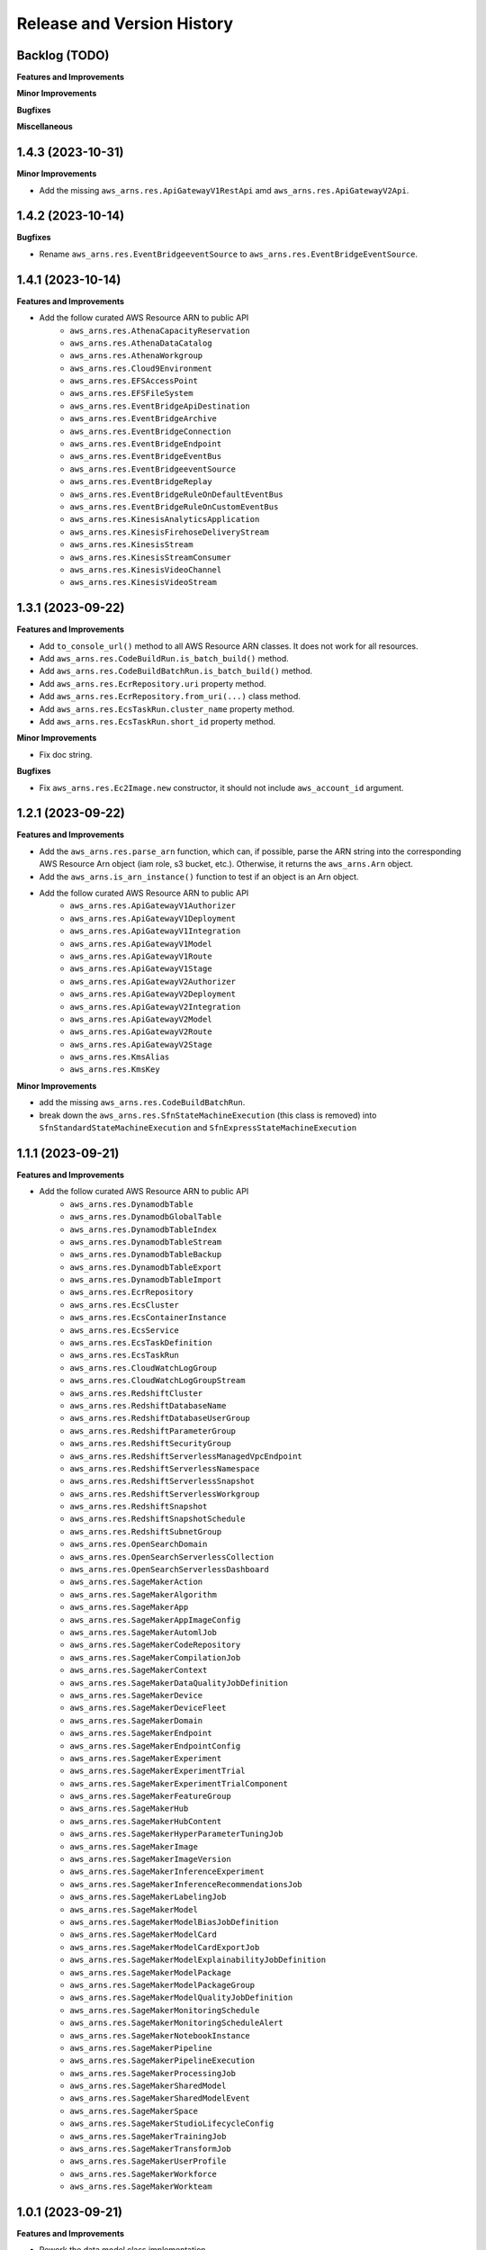 .. _release_history:

Release and Version History
==============================================================================


Backlog (TODO)
~~~~~~~~~~~~~~~~~~~~~~~~~~~~~~~~~~~~~~~~~~~~~~~~~~~~~~~~~~~~~~~~~~~~~~~~~~~~~~
**Features and Improvements**

**Minor Improvements**

**Bugfixes**

**Miscellaneous**


1.4.3 (2023-10-31)
~~~~~~~~~~~~~~~~~~~~~~~~~~~~~~~~~~~~~~~~~~~~~~~~~~~~~~~~~~~~~~~~~~~~~~~~~~~~~~
**Minor Improvements**

- Add the missing ``aws_arns.res.ApiGatewayV1RestApi`` amd ``aws_arns.res.ApiGatewayV2Api``.


1.4.2 (2023-10-14)
~~~~~~~~~~~~~~~~~~~~~~~~~~~~~~~~~~~~~~~~~~~~~~~~~~~~~~~~~~~~~~~~~~~~~~~~~~~~~~
**Bugfixes**

- Rename ``aws_arns.res.EventBridgeeventSource`` to ``aws_arns.res.EventBridgeEventSource``.


1.4.1 (2023-10-14)
~~~~~~~~~~~~~~~~~~~~~~~~~~~~~~~~~~~~~~~~~~~~~~~~~~~~~~~~~~~~~~~~~~~~~~~~~~~~~~
**Features and Improvements**

- Add the follow curated AWS Resource ARN to public API
    - ``aws_arns.res.AthenaCapacityReservation``
    - ``aws_arns.res.AthenaDataCatalog``
    - ``aws_arns.res.AthenaWorkgroup``
    - ``aws_arns.res.Cloud9Environment``
    - ``aws_arns.res.EFSAccessPoint``
    - ``aws_arns.res.EFSFileSystem``
    - ``aws_arns.res.EventBridgeApiDestination``
    - ``aws_arns.res.EventBridgeArchive``
    - ``aws_arns.res.EventBridgeConnection``
    - ``aws_arns.res.EventBridgeEndpoint``
    - ``aws_arns.res.EventBridgeEventBus``
    - ``aws_arns.res.EventBridgeeventSource``
    - ``aws_arns.res.EventBridgeReplay``
    - ``aws_arns.res.EventBridgeRuleOnDefaultEventBus``
    - ``aws_arns.res.EventBridgeRuleOnCustomEventBus``
    - ``aws_arns.res.KinesisAnalyticsApplication``
    - ``aws_arns.res.KinesisFirehoseDeliveryStream``
    - ``aws_arns.res.KinesisStream``
    - ``aws_arns.res.KinesisStreamConsumer``
    - ``aws_arns.res.KinesisVideoChannel``
    - ``aws_arns.res.KinesisVideoStream``


1.3.1 (2023-09-22)
~~~~~~~~~~~~~~~~~~~~~~~~~~~~~~~~~~~~~~~~~~~~~~~~~~~~~~~~~~~~~~~~~~~~~~~~~~~~~~
**Features and Improvements**

- Add ``to_console_url()`` method to all AWS Resource ARN classes. It does not work for all resources.
- Add ``aws_arns.res.CodeBuildRun.is_batch_build()`` method.
- Add ``aws_arns.res.CodeBuildBatchRun.is_batch_build()`` method.
- Add ``aws_arns.res.EcrRepository.uri`` property method.
- Add ``aws_arns.res.EcrRepository.from_uri(...)`` class method.
- Add ``aws_arns.res.EcsTaskRun.cluster_name`` property method.
- Add ``aws_arns.res.EcsTaskRun.short_id`` property method.

**Minor Improvements**

- Fix doc string.

**Bugfixes**

- Fix ``aws_arns.res.Ec2Image.new`` constructor, it should not include ``aws_account_id`` argument.


1.2.1 (2023-09-22)
~~~~~~~~~~~~~~~~~~~~~~~~~~~~~~~~~~~~~~~~~~~~~~~~~~~~~~~~~~~~~~~~~~~~~~~~~~~~~~
**Features and Improvements**

- Add the ``aws_arns.res.parse_arn`` function, which can, if possible, parse the ARN string into the corresponding AWS Resource Arn object (iam role, s3 bucket, etc.). Otherwise, it returns the ``aws_arns.Arn`` object.
- Add the ``aws_arns.is_arn_instance()`` function to test if an object is an Arn object.
- Add the follow curated AWS Resource ARN to public API
    - ``aws_arns.res.ApiGatewayV1Authorizer``
    - ``aws_arns.res.ApiGatewayV1Deployment``
    - ``aws_arns.res.ApiGatewayV1Integration``
    - ``aws_arns.res.ApiGatewayV1Model``
    - ``aws_arns.res.ApiGatewayV1Route``
    - ``aws_arns.res.ApiGatewayV1Stage``
    - ``aws_arns.res.ApiGatewayV2Authorizer``
    - ``aws_arns.res.ApiGatewayV2Deployment``
    - ``aws_arns.res.ApiGatewayV2Integration``
    - ``aws_arns.res.ApiGatewayV2Model``
    - ``aws_arns.res.ApiGatewayV2Route``
    - ``aws_arns.res.ApiGatewayV2Stage``
    - ``aws_arns.res.KmsAlias``
    - ``aws_arns.res.KmsKey``

**Minor Improvements**

- add the missing ``aws_arns.res.CodeBuildBatchRun``.
- break down the ``aws_arns.res.SfnStateMachineExecution`` (this class is removed) into ``SfnStandardStateMachineExecution`` and ``SfnExpressStateMachineExecution``


1.1.1 (2023-09-21)
~~~~~~~~~~~~~~~~~~~~~~~~~~~~~~~~~~~~~~~~~~~~~~~~~~~~~~~~~~~~~~~~~~~~~~~~~~~~~~
**Features and Improvements**

- Add the follow curated AWS Resource ARN to public API
    - ``aws_arns.res.DynamodbTable``
    - ``aws_arns.res.DynamodbGlobalTable``
    - ``aws_arns.res.DynamodbTableIndex``
    - ``aws_arns.res.DynamodbTableStream``
    - ``aws_arns.res.DynamodbTableBackup``
    - ``aws_arns.res.DynamodbTableExport``
    - ``aws_arns.res.DynamodbTableImport``
    - ``aws_arns.res.EcrRepository``
    - ``aws_arns.res.EcsCluster``
    - ``aws_arns.res.EcsContainerInstance``
    - ``aws_arns.res.EcsService``
    - ``aws_arns.res.EcsTaskDefinition``
    - ``aws_arns.res.EcsTaskRun``
    - ``aws_arns.res.CloudWatchLogGroup``
    - ``aws_arns.res.CloudWatchLogGroupStream``
    - ``aws_arns.res.RedshiftCluster``
    - ``aws_arns.res.RedshiftDatabaseName``
    - ``aws_arns.res.RedshiftDatabaseUserGroup``
    - ``aws_arns.res.RedshiftParameterGroup``
    - ``aws_arns.res.RedshiftSecurityGroup``
    - ``aws_arns.res.RedshiftServerlessManagedVpcEndpoint``
    - ``aws_arns.res.RedshiftServerlessNamespace``
    - ``aws_arns.res.RedshiftServerlessSnapshot``
    - ``aws_arns.res.RedshiftServerlessWorkgroup``
    - ``aws_arns.res.RedshiftSnapshot``
    - ``aws_arns.res.RedshiftSnapshotSchedule``
    - ``aws_arns.res.RedshiftSubnetGroup``
    - ``aws_arns.res.OpenSearchDomain``
    - ``aws_arns.res.OpenSearchServerlessCollection``
    - ``aws_arns.res.OpenSearchServerlessDashboard``
    - ``aws_arns.res.SageMakerAction``
    - ``aws_arns.res.SageMakerAlgorithm``
    - ``aws_arns.res.SageMakerApp``
    - ``aws_arns.res.SageMakerAppImageConfig``
    - ``aws_arns.res.SageMakerAutomlJob``
    - ``aws_arns.res.SageMakerCodeRepository``
    - ``aws_arns.res.SageMakerCompilationJob``
    - ``aws_arns.res.SageMakerContext``
    - ``aws_arns.res.SageMakerDataQualityJobDefinition``
    - ``aws_arns.res.SageMakerDevice``
    - ``aws_arns.res.SageMakerDeviceFleet``
    - ``aws_arns.res.SageMakerDomain``
    - ``aws_arns.res.SageMakerEndpoint``
    - ``aws_arns.res.SageMakerEndpointConfig``
    - ``aws_arns.res.SageMakerExperiment``
    - ``aws_arns.res.SageMakerExperimentTrial``
    - ``aws_arns.res.SageMakerExperimentTrialComponent``
    - ``aws_arns.res.SageMakerFeatureGroup``
    - ``aws_arns.res.SageMakerHub``
    - ``aws_arns.res.SageMakerHubContent``
    - ``aws_arns.res.SageMakerHyperParameterTuningJob``
    - ``aws_arns.res.SageMakerImage``
    - ``aws_arns.res.SageMakerImageVersion``
    - ``aws_arns.res.SageMakerInferenceExperiment``
    - ``aws_arns.res.SageMakerInferenceRecommendationsJob``
    - ``aws_arns.res.SageMakerLabelingJob``
    - ``aws_arns.res.SageMakerModel``
    - ``aws_arns.res.SageMakerModelBiasJobDefinition``
    - ``aws_arns.res.SageMakerModelCard``
    - ``aws_arns.res.SageMakerModelCardExportJob``
    - ``aws_arns.res.SageMakerModelExplainabilityJobDefinition``
    - ``aws_arns.res.SageMakerModelPackage``
    - ``aws_arns.res.SageMakerModelPackageGroup``
    - ``aws_arns.res.SageMakerModelQualityJobDefinition``
    - ``aws_arns.res.SageMakerMonitoringSchedule``
    - ``aws_arns.res.SageMakerMonitoringScheduleAlert``
    - ``aws_arns.res.SageMakerNotebookInstance``
    - ``aws_arns.res.SageMakerPipeline``
    - ``aws_arns.res.SageMakerPipelineExecution``
    - ``aws_arns.res.SageMakerProcessingJob``
    - ``aws_arns.res.SageMakerSharedModel``
    - ``aws_arns.res.SageMakerSharedModelEvent``
    - ``aws_arns.res.SageMakerSpace``
    - ``aws_arns.res.SageMakerStudioLifecycleConfig``
    - ``aws_arns.res.SageMakerTrainingJob``
    - ``aws_arns.res.SageMakerTransformJob``
    - ``aws_arns.res.SageMakerUserProfile``
    - ``aws_arns.res.SageMakerWorkforce``
    - ``aws_arns.res.SageMakerWorkteam``


1.0.1 (2023-09-21)
~~~~~~~~~~~~~~~~~~~~~~~~~~~~~~~~~~~~~~~~~~~~~~~~~~~~~~~~~~~~~~~~~~~~~~~~~~~~~~
**Features and Improvements**

- Rework the data model class implementation.
- 💥 First production ready release.
- 💥 Use the new import style ``import aws_arns.api as aws_arns``
- 💥 Add ``aws_arns.Arn`` and ``aws_arns.AwsPartitionEnum``
- 💥 Add the follow curated AWS Resource ARN to public API
    - ``aws_arns.res.LambdaFunction``
    - ``aws_arns.res.LambdaLayer``
    - ``aws_arns.res.BatchComputeEnvironment``
    - ``aws_arns.res.BatchJob``
    - ``aws_arns.res.BatchJobDefinition``
    - ``aws_arns.res.BatchJobQueue``
    - ``aws_arns.res.BatchSchedulingPolicy``
    - ``aws_arns.res.CloudFormationChangeSet``
    - ``aws_arns.res.CloudFormationStack``
    - ``aws_arns.res.CloudFormationStackSet``
    - ``aws_arns.res.CodeBuildProject``
    - ``aws_arns.res.CodeBuildRun``
    - ``aws_arns.res.CodeCommitRepository``
    - ``aws_arns.res.CodePipelinePipeline``
    - ``aws_arns.res.ClientVPNEndpoint``
    - ``aws_arns.res.DHCPOptionSet``
    - ``aws_arns.res.EbsSnapshot``
    - ``aws_arns.res.EbsVolume``
    - ``aws_arns.res.Ec2Image``
    - ``aws_arns.res.Ec2Instance``
    - ``aws_arns.res.Ec2KeyPair``
    - ``aws_arns.res.Ec2NetworkInterface``
    - ``aws_arns.res.ElasticIpAllocation``
    - ``aws_arns.res.InternetGateway``
    - ``aws_arns.res.NatGateway``
    - ``aws_arns.res.NetworkACL``
    - ``aws_arns.res.RouteTable``
    - ``aws_arns.res.SecurityGroup``
    - ``aws_arns.res.SecurityGroupRule``
    - ``aws_arns.res.SiteToSiteVPNConnection``
    - ``aws_arns.res.Subnet``
    - ``aws_arns.res.TransitGateway``
    - ``aws_arns.res.TransitGatewayAttachment``
    - ``Vpcaws_arns.res.``
    - ``aws_arns.res.VpcCustomGateway``
    - ``aws_arns.res.VpcEndpoint``
    - ``aws_arns.res.VpcPeeringConnection``
    - ``aws_arns.res.VpcPrivateGateway``
    - ``aws_arns.res.GlueCrawler``
    - ``aws_arns.res.GlueDatabase``
    - ``aws_arns.res.GlueJob``
    - ``aws_arns.res.GlueMLTransform``
    - ``aws_arns.res.GlueTable``
    - ``aws_arns.res.GlueTrigger``
    - ``aws_arns.res.IamGroup``
    - ``aws_arns.res.IamInstanceProfile``
    - ``aws_arns.res.IamPolicy``
    - ``aws_arns.res.IamRole``
    - ``aws_arns.res.IamUser``
    - ``aws_arns.res.RdsDBCluster``
    - ``aws_arns.res.RdsDBClusterParameterGroup``
    - ``aws_arns.res.RdsDBClusterSnapshot``
    - ``aws_arns.res.RdsDBInstance``
    - ``aws_arns.res.RdsDBInstanceSnapshot``
    - ``aws_arns.res.RdsDBOptionGroup``
    - ``aws_arns.res.RdsDBParameterGroup``
    - ``aws_arns.res.RdsDBSecurityGroup``
    - ``aws_arns.res.RdsDBSubnetGroup``
    - ``aws_arns.res.RdsEventSubscription``
    - ``aws_arns.res.RdsReservedDBInstance``
    - ``aws_arns.res.S3Bucket``
    - ``aws_arns.res.S3Object``
    - ``aws_arns.res.A2IHumanLoop``
    - ``aws_arns.res.A2IHumanReviewWorkflow``
    - ``aws_arns.res.A2IWorkerTaskTemplate``
    - ``aws_arns.res.SecretManagerSecret``
    - ``aws_arns.res.SnsSubscription``
    - ``aws_arns.res.SnsTopic``
    - ``aws_arns.res.SqsQueue``
    - ``aws_arns.res.SSMParameter``
    - ``aws_arns.res.SfnStateMachine``
    - ``aws_arns.res.SfnStateMachineExecution``

**Minor Improvements**

- Improve usage example jupyter notebook.


0.3.1 (2023-07-11)
~~~~~~~~~~~~~~~~~~~~~~~~~~~~~~~~~~~~~~~~~~~~~~~~~~~~~~~~~~~~~~~~~~~~~~~~~~~~~~
**Features and Improvements**

- Add the following AWS Resources to public API:
    - ``aws_arns.api.IamGroup``
    - ``aws_arns.api.IamUser``
    - ``aws_arns.api.IamRole``
    - ``aws_arns.api.IamPolicy``
    - ``aws_arns.api.IamInstanceProfile``
    - ``aws_arns.api.BatchComputeEnvironment``
    - ``aws_arns.api.BatchJobQueue``
    - ``aws_arns.api.BatchJobDefinition``
    - ``aws_arns.api.BatchJob``
    - ``aws_arns.api.BatchSchedulingPolicy``
    - ``aws_arns.api.A2IHumanReviewWorkflow``
    - ``aws_arns.api.A2IHumanLoop``
    - ``aws_arns.api.A2IWorkerTaskTemplate``
    - ``aws_arns.api.CloudFormationStack``
    - ``aws_arns.api.CloudFormationChangeSet``
    - ``aws_arns.api.CloudFormationStackSet``
    - ``aws_arns.api.CodeBuildProject``
    - ``aws_arns.api.CodeBuildRun``
    - ``aws_arns.api.S3Bucket``
    - ``aws_arns.api.S3Object``


0.2.1 (2023-07-11)
~~~~~~~~~~~~~~~~~~~~~~~~~~~~~~~~~~~~~~~~~~~~~~~~~~~~~~~~~~~~~~~~~~~~~~~~~~~~~~
**Breaking changes**

- Redesign the API, now we should do ``from aws_arns import api`` instead of ``from aws_arns import ...``.
- Redesign the data class, add ``CrossAccountGlobal``, ``Global``, ``Regional``, ``ResourceIdOnlyRegional``, ``ColonSeparatedRegional``, ``SlashSeparatedRegional``.

**Features and Improvements**

- Add ``iam``, ``batch`` modules.

**Miscellaneous**

- Redesign the testing strategy.


0.1.1 (2023-03-15)
~~~~~~~~~~~~~~~~~~~~~~~~~~~~~~~~~~~~~~~~~~~~~~~~~~~~~~~~~~~~~~~~~~~~~~~~~~~~~~
**Features and Improvements**

- First release.
- Add ``ARN`` class.
